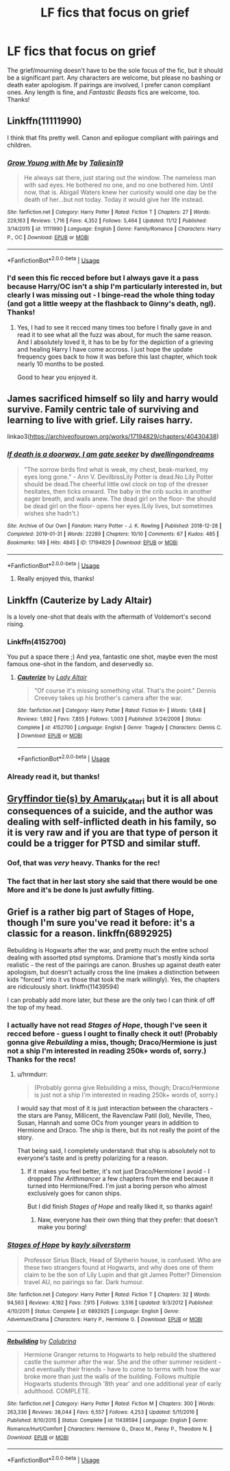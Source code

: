 #+TITLE: LF fics that focus on grief

* LF fics that focus on grief
:PROPERTIES:
:Author: siderumincaelo
:Score: 11
:DateUnix: 1574477012.0
:DateShort: 2019-Nov-23
:FlairText: Request
:END:
The grief/mourning doesn't have to be the sole focus of the fic, but it should be a significant part. Any characters are welcome, but please no bashing or death eater apologism. If pairings are involved, I prefer canon compliant ones. Any length is fine, and /Fantastic Beasts/ fics are welcome, too. Thanks!


** Linkffn(11111990)

I think that fits pretty well. Canon and epilogue compliant with pairings and children.
:PROPERTIES:
:Author: Blubberinoo
:Score: 5
:DateUnix: 1574477393.0
:DateShort: 2019-Nov-23
:END:

*** [[https://www.fanfiction.net/s/11111990/1/][*/Grow Young with Me/*]] by [[https://www.fanfiction.net/u/997444/Taliesin19][/Taliesin19/]]

#+begin_quote
  He always sat there, just staring out the window. The nameless man with sad eyes. He bothered no one, and no one bothered him. Until now, that is. Abigail Waters knew her curiosity would one day be the death of her...but not today. Today it would give her life instead.
#+end_quote

^{/Site/:} ^{fanfiction.net} ^{*|*} ^{/Category/:} ^{Harry} ^{Potter} ^{*|*} ^{/Rated/:} ^{Fiction} ^{T} ^{*|*} ^{/Chapters/:} ^{27} ^{*|*} ^{/Words/:} ^{229,163} ^{*|*} ^{/Reviews/:} ^{1,716} ^{*|*} ^{/Favs/:} ^{4,352} ^{*|*} ^{/Follows/:} ^{5,464} ^{*|*} ^{/Updated/:} ^{11/12} ^{*|*} ^{/Published/:} ^{3/14/2015} ^{*|*} ^{/id/:} ^{11111990} ^{*|*} ^{/Language/:} ^{English} ^{*|*} ^{/Genre/:} ^{Family/Romance} ^{*|*} ^{/Characters/:} ^{Harry} ^{P.,} ^{OC} ^{*|*} ^{/Download/:} ^{[[http://www.ff2ebook.com/old/ffn-bot/index.php?id=11111990&source=ff&filetype=epub][EPUB]]} ^{or} ^{[[http://www.ff2ebook.com/old/ffn-bot/index.php?id=11111990&source=ff&filetype=mobi][MOBI]]}

--------------

*FanfictionBot*^{2.0.0-beta} | [[https://github.com/tusing/reddit-ffn-bot/wiki/Usage][Usage]]
:PROPERTIES:
:Author: FanfictionBot
:Score: 2
:DateUnix: 1574477410.0
:DateShort: 2019-Nov-23
:END:


*** I'd seen this fic recced before but I always gave it a pass because Harry/OC isn't a ship I'm particularly interested in, but clearly I was missing out - I binge-read the whole thing today (and got a little weepy at the flashback to Ginny's death, ngl). Thanks!
:PROPERTIES:
:Author: siderumincaelo
:Score: 2
:DateUnix: 1574655195.0
:DateShort: 2019-Nov-25
:END:

**** Yes, I had to see it recced many times too before I finally gave in and read it to see what all the fuzz was about, for much the same reason. And I absolutely loved it, it has to be by for the depiction of a grieving and healing Harry I have come accross. I just hope the update frequency goes back to how it was before this last chapter, which took nearly 10 months to be posted.

Good to hear you enjoyed it.
:PROPERTIES:
:Author: Blubberinoo
:Score: 1
:DateUnix: 1574669789.0
:DateShort: 2019-Nov-25
:END:


** James sacrificed himself so lily and harry would survive. Family centric tale of surviving and learning to live with grief. Lily raises harry.

linkao3([[https://archiveofourown.org/works/17194829/chapters/40430438]])
:PROPERTIES:
:Author: usernameXbillion
:Score: 2
:DateUnix: 1574580209.0
:DateShort: 2019-Nov-24
:END:

*** [[https://archiveofourown.org/works/17194829][*/If death is a doorway, I am gate seeker/*]] by [[https://www.archiveofourown.org/users/dwellingondreams/pseuds/dwellingondreams][/dwellingondreams/]]

#+begin_quote
  "The sorrow birds find what is weak, my chest, beak-marked, my eyes long gone." - Ann V. DevilbissLily Potter is dead.No.Lily Potter should be dead.The cheerful little owl clock on top of the dresser hesitates, then ticks onward. The baby in the crib sucks in another eager breath, and wails anew. The dead girl on the floor- the should be dead girl on the floor- opens her eyes.(Lily lives, but sometimes wishes she hadn't.)
#+end_quote

^{/Site/:} ^{Archive} ^{of} ^{Our} ^{Own} ^{*|*} ^{/Fandom/:} ^{Harry} ^{Potter} ^{-} ^{J.} ^{K.} ^{Rowling} ^{*|*} ^{/Published/:} ^{2018-12-28} ^{*|*} ^{/Completed/:} ^{2019-01-31} ^{*|*} ^{/Words/:} ^{22289} ^{*|*} ^{/Chapters/:} ^{10/10} ^{*|*} ^{/Comments/:} ^{67} ^{*|*} ^{/Kudos/:} ^{485} ^{*|*} ^{/Bookmarks/:} ^{149} ^{*|*} ^{/Hits/:} ^{4845} ^{*|*} ^{/ID/:} ^{17194829} ^{*|*} ^{/Download/:} ^{[[https://archiveofourown.org/downloads/17194829/If%20death%20is%20a%20doorway%20I.epub?updated_at=1562634099][EPUB]]} ^{or} ^{[[https://archiveofourown.org/downloads/17194829/If%20death%20is%20a%20doorway%20I.mobi?updated_at=1562634099][MOBI]]}

--------------

*FanfictionBot*^{2.0.0-beta} | [[https://github.com/tusing/reddit-ffn-bot/wiki/Usage][Usage]]
:PROPERTIES:
:Author: FanfictionBot
:Score: 1
:DateUnix: 1574580225.0
:DateShort: 2019-Nov-24
:END:

**** Really enjoyed this, thanks!
:PROPERTIES:
:Author: siderumincaelo
:Score: 1
:DateUnix: 1574617525.0
:DateShort: 2019-Nov-24
:END:


** Linkffn (Cauterize by Lady Altair)

Is a lovely one-shot that deals with the aftermath of Voldemort's second rising.
:PROPERTIES:
:Author: time_whisper
:Score: 2
:DateUnix: 1574498594.0
:DateShort: 2019-Nov-23
:END:

*** Linkffn(4152700)

You put a space there ;) And yea, fantastic one shot, maybe even the most famous one-shot in the fandom, and deservedly so.
:PROPERTIES:
:Author: Blubberinoo
:Score: 2
:DateUnix: 1574500182.0
:DateShort: 2019-Nov-23
:END:

**** [[https://www.fanfiction.net/s/4152700/1/][*/Cauterize/*]] by [[https://www.fanfiction.net/u/24216/Lady-Altair][/Lady Altair/]]

#+begin_quote
  "Of course it's missing something vital. That's the point." Dennis Creevey takes up his brother's camera after the war.
#+end_quote

^{/Site/:} ^{fanfiction.net} ^{*|*} ^{/Category/:} ^{Harry} ^{Potter} ^{*|*} ^{/Rated/:} ^{Fiction} ^{K+} ^{*|*} ^{/Words/:} ^{1,648} ^{*|*} ^{/Reviews/:} ^{1,692} ^{*|*} ^{/Favs/:} ^{7,855} ^{*|*} ^{/Follows/:} ^{1,003} ^{*|*} ^{/Published/:} ^{3/24/2008} ^{*|*} ^{/Status/:} ^{Complete} ^{*|*} ^{/id/:} ^{4152700} ^{*|*} ^{/Language/:} ^{English} ^{*|*} ^{/Genre/:} ^{Tragedy} ^{*|*} ^{/Characters/:} ^{Dennis} ^{C.} ^{*|*} ^{/Download/:} ^{[[http://www.ff2ebook.com/old/ffn-bot/index.php?id=4152700&source=ff&filetype=epub][EPUB]]} ^{or} ^{[[http://www.ff2ebook.com/old/ffn-bot/index.php?id=4152700&source=ff&filetype=mobi][MOBI]]}

--------------

*FanfictionBot*^{2.0.0-beta} | [[https://github.com/tusing/reddit-ffn-bot/wiki/Usage][Usage]]
:PROPERTIES:
:Author: FanfictionBot
:Score: 2
:DateUnix: 1574500207.0
:DateShort: 2019-Nov-23
:END:


*** Already read it, but thanks!
:PROPERTIES:
:Author: siderumincaelo
:Score: 0
:DateUnix: 1574523779.0
:DateShort: 2019-Nov-23
:END:


** [[https://archiveofourown.org/series/1067936][Gryffindor tie(s) by Amaru_Katari]] but it is all about consequences of a suicide, and the author was dealing with self-inflicted death in his family, so it is very raw and if you are that type of person it could be a trigger for PTSD and similar stuff.
:PROPERTIES:
:Author: ceplma
:Score: 1
:DateUnix: 1574500410.0
:DateShort: 2019-Nov-23
:END:

*** Oof, that was /very/ heavy. Thanks for the rec!
:PROPERTIES:
:Author: siderumincaelo
:Score: 2
:DateUnix: 1574524910.0
:DateShort: 2019-Nov-23
:END:


*** The fact that in her last story she said that there would be one More and it's be done Is just awfully fitting.
:PROPERTIES:
:Author: will1707
:Score: 1
:DateUnix: 1574527203.0
:DateShort: 2019-Nov-23
:END:


** Grief is a rather big part of Stages of Hope, though I'm sure you've read it before: it's a classic for a reason. linkffn(6892925)

Rebuilding is Hogwarts after the war, and pretty much the entire school dealing with assorted ptsd symptoms. Dramione that's mostly kinda sorta realistic - the rest of the pairings are canon. Brushes up against death eater apologism, but doesn't actually cross the line (makes a distinction between kids "forced" into it vs those that took the mark willingly). Yes, the chapters are ridiculously short. linkffn(11439594)

I can probably add more later, but these are the only two I can think of off the top of my head.
:PROPERTIES:
:Author: hrmdurr
:Score: 0
:DateUnix: 1574487664.0
:DateShort: 2019-Nov-23
:END:

*** I actually have not read /Stages of Hope/, though I've seen it recced before - guess I ought to finally check it out! (Probably gonna give /Rebuilding/ a miss, though; Draco/Hermione is just not a ship I'm interested in reading 250k+ words of, sorry.) Thanks for the recs!
:PROPERTIES:
:Author: siderumincaelo
:Score: 1
:DateUnix: 1574525142.0
:DateShort: 2019-Nov-23
:END:

**** u/hrmdurr:
#+begin_quote
  (Probably gonna give Rebuilding a miss, though; Draco/Hermione is just not a ship I'm interested in reading 250k+ words of, sorry.)
#+end_quote

I would say that most of it is just interaction between the characters - the stars are Pansy, Millicent, the Ravenclaw Patil (lol), Neville, Theo, Susan, Hannah and some OCs from younger years in addition to Hermione and Draco. The ship is there, but its not really the point of the story.

That being said, I completely understand: that ship is absolutely not to everyone's taste and is pretty polarizing for a reason.
:PROPERTIES:
:Author: hrmdurr
:Score: 1
:DateUnix: 1574608402.0
:DateShort: 2019-Nov-24
:END:

***** If it makes you feel better, it's not just Draco/Hermione I avoid - I dropped /The Arithmancer/ a few chapters from the end because it turned into Hermione/Fred. I'm just a boring person who almost exclusively goes for canon ships.

But I did finish /Stages of Hope/ and really liked it, so thanks again!
:PROPERTIES:
:Author: siderumincaelo
:Score: 1
:DateUnix: 1574656236.0
:DateShort: 2019-Nov-25
:END:

****** Naw, everyone has their own thing that they prefer: that doesn't make you boring!
:PROPERTIES:
:Author: hrmdurr
:Score: 1
:DateUnix: 1574692479.0
:DateShort: 2019-Nov-25
:END:


*** [[https://www.fanfiction.net/s/6892925/1/][*/Stages of Hope/*]] by [[https://www.fanfiction.net/u/291348/kayly-silverstorm][/kayly silverstorm/]]

#+begin_quote
  Professor Sirius Black, Head of Slytherin house, is confused. Who are these two strangers found at Hogwarts, and why does one of them claim to be the son of Lily Lupin and that git James Potter? Dimension travel AU, no pairings so far. Dark humour.
#+end_quote

^{/Site/:} ^{fanfiction.net} ^{*|*} ^{/Category/:} ^{Harry} ^{Potter} ^{*|*} ^{/Rated/:} ^{Fiction} ^{T} ^{*|*} ^{/Chapters/:} ^{32} ^{*|*} ^{/Words/:} ^{94,563} ^{*|*} ^{/Reviews/:} ^{4,192} ^{*|*} ^{/Favs/:} ^{7,915} ^{*|*} ^{/Follows/:} ^{3,516} ^{*|*} ^{/Updated/:} ^{9/3/2012} ^{*|*} ^{/Published/:} ^{4/10/2011} ^{*|*} ^{/Status/:} ^{Complete} ^{*|*} ^{/id/:} ^{6892925} ^{*|*} ^{/Language/:} ^{English} ^{*|*} ^{/Genre/:} ^{Adventure/Drama} ^{*|*} ^{/Characters/:} ^{Harry} ^{P.,} ^{Hermione} ^{G.} ^{*|*} ^{/Download/:} ^{[[http://www.ff2ebook.com/old/ffn-bot/index.php?id=6892925&source=ff&filetype=epub][EPUB]]} ^{or} ^{[[http://www.ff2ebook.com/old/ffn-bot/index.php?id=6892925&source=ff&filetype=mobi][MOBI]]}

--------------

[[https://www.fanfiction.net/s/11439594/1/][*/Rebuilding/*]] by [[https://www.fanfiction.net/u/4314892/Colubrina][/Colubrina/]]

#+begin_quote
  Hermione Granger returns to Hogwarts to help rebuild the shattered castle the summer after the war. She and the other summer resident - and eventually their friends - have to come to terms with how the war broke more than just the walls of the building. Follows multiple Hogwarts students through '8th year' and one additional year of early adulthood. COMPLETE.
#+end_quote

^{/Site/:} ^{fanfiction.net} ^{*|*} ^{/Category/:} ^{Harry} ^{Potter} ^{*|*} ^{/Rated/:} ^{Fiction} ^{M} ^{*|*} ^{/Chapters/:} ^{300} ^{*|*} ^{/Words/:} ^{263,336} ^{*|*} ^{/Reviews/:} ^{38,044} ^{*|*} ^{/Favs/:} ^{6,557} ^{*|*} ^{/Follows/:} ^{4,253} ^{*|*} ^{/Updated/:} ^{5/11/2016} ^{*|*} ^{/Published/:} ^{8/10/2015} ^{*|*} ^{/Status/:} ^{Complete} ^{*|*} ^{/id/:} ^{11439594} ^{*|*} ^{/Language/:} ^{English} ^{*|*} ^{/Genre/:} ^{Romance/Hurt/Comfort} ^{*|*} ^{/Characters/:} ^{Hermione} ^{G.,} ^{Draco} ^{M.,} ^{Pansy} ^{P.,} ^{Theodore} ^{N.} ^{*|*} ^{/Download/:} ^{[[http://www.ff2ebook.com/old/ffn-bot/index.php?id=11439594&source=ff&filetype=epub][EPUB]]} ^{or} ^{[[http://www.ff2ebook.com/old/ffn-bot/index.php?id=11439594&source=ff&filetype=mobi][MOBI]]}

--------------

*FanfictionBot*^{2.0.0-beta} | [[https://github.com/tusing/reddit-ffn-bot/wiki/Usage][Usage]]
:PROPERTIES:
:Author: FanfictionBot
:Score: 1
:DateUnix: 1574487681.0
:DateShort: 2019-Nov-23
:END:
